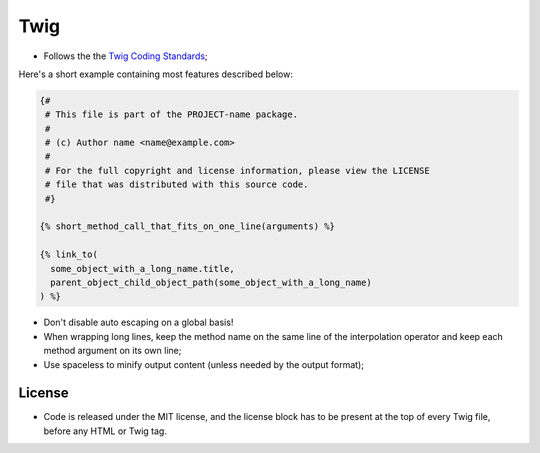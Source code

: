 Twig
====

* Follows the the `Twig Coding Standards`_;

Here's a short example containing most features described below:

.. code-block:: jinja

    {#
     # This file is part of the PROJECT-name package.
     #
     # (c) Author name <name@example.com>
     #
     # For the full copyright and license information, please view the LICENSE
     # file that was distributed with this source code.
     #}

    {% short_method_call_that_fits_on_one_line(arguments) %}

    {% link_to(
      some_object_with_a_long_name.title,
      parent_object_child_object_path(some_object_with_a_long_name)
    ) %}

* Don't disable auto escaping on a global basis!

* When wrapping long lines, keep the method name on the same line of the
  interpolation operator and keep each method argument on its own line;

* Use spaceless to minify output content (unless needed by the output format);

License
-------

* Code is released under the MIT license, and the license block has to be
  present at the top of every Twig file, before any HTML or Twig tag.

.. _`Twig Coding Standards`: http://twig.sensiolabs.org/doc/coding_standards.html
